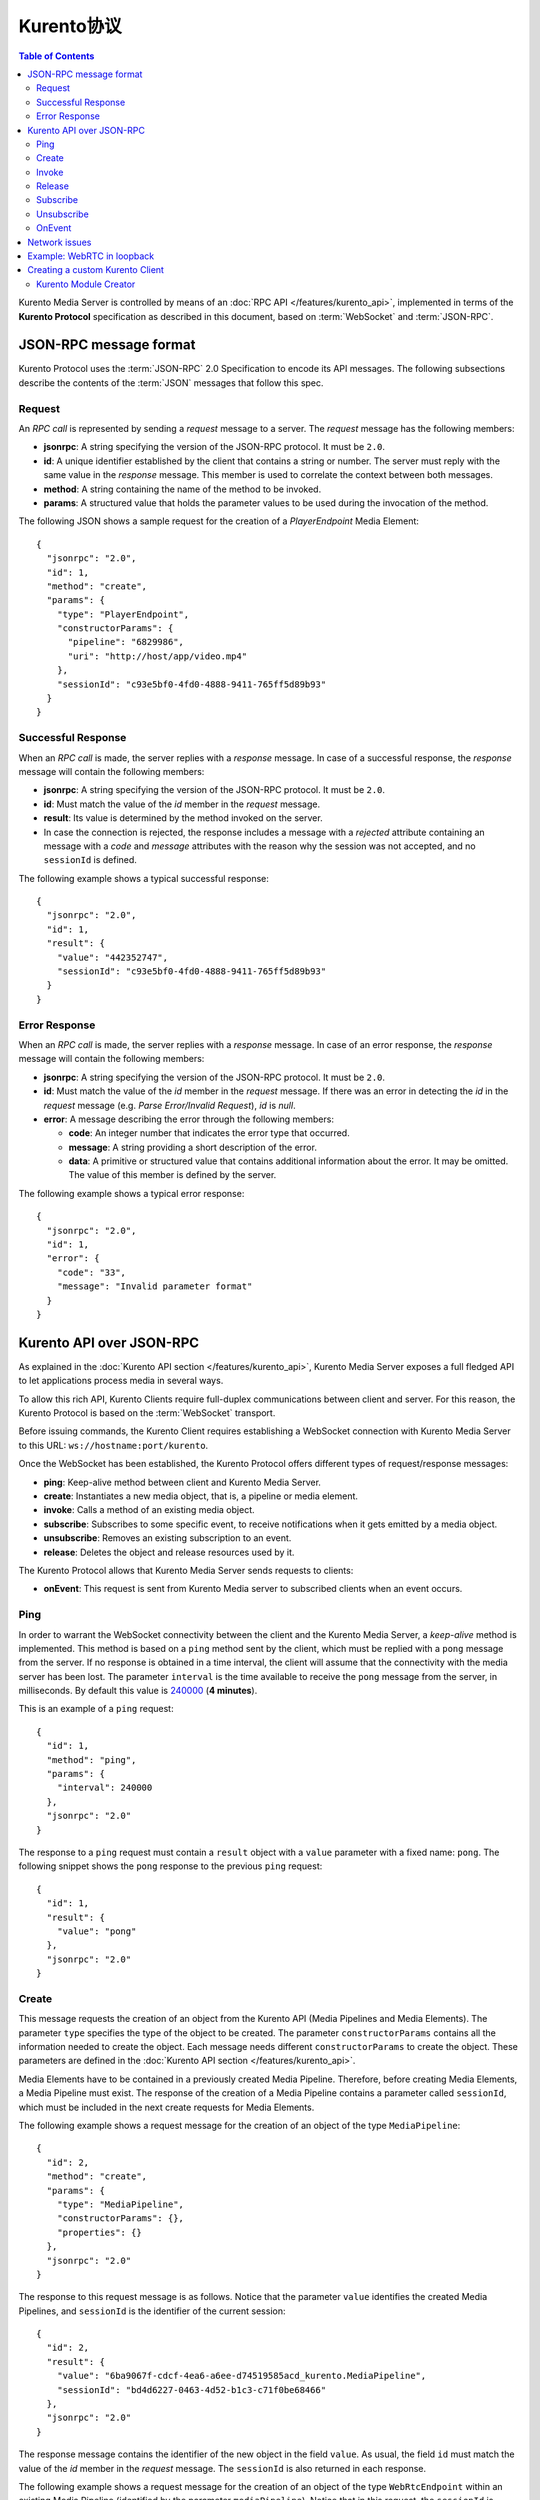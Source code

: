 .. highlight:: json

================
Kurento协议
================

.. contents:: Table of Contents

Kurento Media Server is controlled by means of an :doc:`RPC API </features/kurento_api>`, implemented in terms of the **Kurento Protocol** specification as described in this document, based on :term:`WebSocket` and :term:`JSON-RPC`.



JSON-RPC message format
=======================

Kurento Protocol uses the :term:`JSON-RPC` 2.0 Specification to encode its API messages. The following subsections describe the contents of the :term:`JSON` messages that follow this spec.



Request
-------

An *RPC call* is represented by sending a *request* message to a server. The *request* message has the following members:

- **jsonrpc**: A string specifying the version of the JSON-RPC protocol. It must be ``2.0``.
- **id**: A unique identifier established by the client that contains a string or number. The server must reply with the same value in the *response* message. This member is used to correlate the context between both messages.
- **method**: A string containing the name of the method to be invoked.
- **params**: A structured value that holds the parameter values to be used during the invocation of the method.

The following JSON shows a sample request for the creation of a `PlayerEndpoint` Media Element::

    {
      "jsonrpc": "2.0",
      "id": 1,
      "method": "create",
      "params": {
        "type": "PlayerEndpoint",
        "constructorParams": {
          "pipeline": "6829986",
          "uri": "http://host/app/video.mp4"
        },
        "sessionId": "c93e5bf0-4fd0-4888-9411-765ff5d89b93"
      }
    }



Successful Response
-------------------

When an *RPC call* is made, the server replies with a *response* message. In case of a successful response, the *response* message will contain the following members:

- **jsonrpc**: A string specifying the version of the JSON-RPC protocol. It must be ``2.0``.
- **id**: Must match the value of the *id* member in the *request* message.
- **result**: Its value is determined by the method invoked on the server.
- In case the connection is rejected, the response includes a message with a *rejected* attribute containing an message with a *code* and *message* attributes with the reason why the session was not accepted, and no ``sessionId`` is defined.

The following example shows a typical successful response::

    {
      "jsonrpc": "2.0",
      "id": 1,
      "result": {
        "value": "442352747",
        "sessionId": "c93e5bf0-4fd0-4888-9411-765ff5d89b93"
      }
    }



Error Response
--------------

When an *RPC call* is made, the server replies with a *response* message. In case of an error response, the *response* message will contain the following
members:

- **jsonrpc**: A string specifying the version of the JSON-RPC protocol. It must be ``2.0``.
- **id**: Must match the value of the *id* member in the *request* message. If there was an error in detecting the *id* in the *request* message (e.g. *Parse Error/Invalid Request*), *id* is *null*.
- **error**: A message describing the error through the following members:

  - **code**: An integer number that indicates the error type that occurred.
  - **message**: A string providing a short description of the error.
  - **data**: A primitive or structured value that contains additional information about the error. It may be omitted. The value of this member is defined by the server.

The following example shows a typical error response::

    {
      "jsonrpc": "2.0",
      "id": 1,
      "error": {
        "code": "33",
        "message": "Invalid parameter format"
      }
    }



Kurento API over JSON-RPC
=========================

As explained in the :doc:`Kurento API section </features/kurento_api>`, Kurento Media Server exposes a full fledged API to let applications process media in several ways.

To allow this rich API, Kurento Clients require full-duplex communications between client and server. For this reason, the Kurento Protocol is based on the :term:`WebSocket` transport.

Before issuing commands, the Kurento Client requires establishing a WebSocket connection with Kurento Media Server to this URL: ``ws://hostname:port/kurento``.

Once the WebSocket has been established, the Kurento Protocol offers different types of request/response messages:

- **ping**: Keep-alive method between client and Kurento Media Server.
- **create**: Instantiates a new media object, that is, a pipeline or media element.
- **invoke**: Calls a method of an existing media object.
- **subscribe**: Subscribes to some specific event, to receive notifications when it gets emitted by a media object.
- **unsubscribe**: Removes an existing subscription to an event.
- **release**: Deletes the object and release resources used by it.

The Kurento Protocol allows that Kurento Media Server sends requests to clients:

- **onEvent**: This request is sent from Kurento Media server to subscribed clients when an event occurs.



Ping
----

In order to warrant the WebSocket connectivity between the client and the Kurento Media Server, a *keep-alive* method is implemented. This method is based on a ``ping`` method sent by the client, which must be replied with a ``pong`` message from the server. If no response is obtained in a time interval, the client will assume that the connectivity with the media server has been lost. The parameter ``interval`` is the time available to receive the ``pong`` message from the server, in milliseconds. By default this value is `240000`_ (**4 minutes**).

.. _240000: https://github.com/Kurento/kurento-java/blob/6.9.0/kurento-client/src/main/java/org/kurento/client/KurentoClient.java#L55

This is an example of a ``ping`` request::

    {
      "id": 1,
      "method": "ping",
      "params": {
        "interval": 240000
      },
      "jsonrpc": "2.0"
    }

The response to a ``ping`` request must contain a ``result`` object with a ``value`` parameter with a fixed name: ``pong``. The following snippet shows the ``pong`` response to the previous ``ping`` request::

    {
      "id": 1,
      "result": {
        "value": "pong"
      },
      "jsonrpc": "2.0"
    }



Create
------

This message requests the creation of an object from the Kurento API (Media Pipelines and Media Elements). The parameter ``type`` specifies the type of the object to be created. The parameter ``constructorParams`` contains all the information needed to create the object. Each message needs different ``constructorParams`` to create the object. These parameters are defined in the :doc:`Kurento API section </features/kurento_api>`.

Media Elements have to be contained in a previously created Media Pipeline. Therefore, before creating Media Elements, a Media Pipeline must exist. The response of the creation of a Media Pipeline contains a parameter called ``sessionId``, which must be included in the next create requests for Media Elements.

The following example shows a request message for the creation of an object of the type ``MediaPipeline``::

    {
      "id": 2,
      "method": "create",
      "params": {
        "type": "MediaPipeline",
        "constructorParams": {},
        "properties": {}
      },
      "jsonrpc": "2.0"
    }

The response to this request message is as follows. Notice that the parameter ``value`` identifies the created Media Pipelines, and ``sessionId`` is the identifier of the current session::

    {
      "id": 2,
      "result": {
        "value": "6ba9067f-cdcf-4ea6-a6ee-d74519585acd_kurento.MediaPipeline",
        "sessionId": "bd4d6227-0463-4d52-b1c3-c71f0be68466"
      },
      "jsonrpc": "2.0"
    }

The response message contains the identifier of the new object in the field ``value``. As usual, the field ``id`` must match the value of the *id* member in the *request* message. The ``sessionId`` is also returned in each response.

The following example shows a request message for the creation of an object of the type ``WebRtcEndpoint`` within an existing Media Pipeline (identified by the parameter ``mediaPipeline``). Notice that in this request, the ``sessionId`` is already present, while in the previous example it was not (since at that point it was unknown for the client)::

    {
      "id": 3,
      "method": "create",
      "params": {
        "type": "WebRtcEndpoint",
        "constructorParams": {
          "mediaPipeline": "6ba9067f-cdcf-4ea6-a6ee-d74519585acd_kurento.MediaPipeline"
        },
        "properties": {},
        "sessionId": "bd4d6227-0463-4d52-b1c3-c71f0be68466"
      },
      "jsonrpc": "2.0"
    }

The response to this request message is as follows::

    {
      "id": 3,
      "result": {
        "value": "6ba9067f-cdcf-4ea6-a6ee-d74519585acd_kurento.MediaPipeline/087b7777-aab5-4787-816f-f0de19e5b1d9_kurento.WebRtcEndpoint",
        "sessionId": "bd4d6227-0463-4d52-b1c3-c71f0be68466"
      },
      "jsonrpc": "2.0"
    }



Invoke
------

This message requests the invocation of an operation in the specified object. The parameter ``object`` indicates the ``id`` of the object in which the operation will be invoked. The parameter ``operation`` carries the name of the operation to be executed. Finally, the parameter ``operationParams`` has the parameters needed to execute the operation.

The following example shows a request message for the invocation of the operation ``connect`` on a ``PlayerEndpoint`` connected to a ``WebRtcEndpoint``::

    {
      "id": 5,
      "method": "invoke",
      "params": {
        "object": "6ba9067f-cdcf-4ea6-a6ee-d74519585acd_kurento.MediaPipeline/76dcb8d7-5655-445b-8cb7-cf5dc91643bc_kurento.PlayerEndpoint",
        "operation": "connect",
        "operationParams": {
          "sink": "6ba9067f-cdcf-4ea6-a6ee-d74519585acd_kurento.MediaPipeline/087b7777-aab5-4787-816f-f0de19e5b1d9_kurento.WebRtcEndpoint"
        },
        "sessionId": "bd4d6227-0463-4d52-b1c3-c71f0be68466"
      },
      "jsonrpc": "2.0"
    }

The response message contains the value returned while executing the operation invoked in the object, or nothing if the operation doesn't return any value.

This is the typical response while invoking the operation ``connect`` (that doesn't return anything)::

    {
      "id": 5,
      "result": {
        "sessionId": "bd4d6227-0463-4d52-b1c3-c71f0be68466"
      },
      "jsonrpc": "2.0"
    }



Release
-------

This message requests releasing the resources of the specified object. The parameter ``object`` indicates the ``id`` of the object to be released::

    {
      "id": 36,
      "method": "release",
      "params": {
        "object": "6ba9067f-cdcf-4ea6-a6ee-d74519585acd_kurento.MediaPipeline",
        "sessionId": "bd4d6227-0463-4d52-b1c3-c71f0be68466"
      },
      "jsonrpc": "2.0"
    }

The response message only contains the ``sessionId``::

    {
      "id": 36,
      "result": {
        "sessionId": "bd4d6227-0463-4d52-b1c3-c71f0be68466"
      },
      "jsonrpc": "2.0"
    }



Subscribe
---------

This message requests the subscription to a certain kind of events in the specified object. The parameter ``object`` indicates the ``id`` of the object to subscribe for events. The parameter ``type`` specifies the type of the events. If a client is subscribed for a certain type of events in an object, each time an event is fired in this object a request with method ``onEvent`` is sent from Kurento Media Server to the client. This kind of request is described few sections later.

The following example shows a request message requesting the subscription of the event type ``EndOfStream`` on a ``PlayerEndpoint`` object::

    {
      "id": 11,
      "method": "subscribe",
      "params": {
        "type": "EndOfStream",
        "object": "6ba9067f-cdcf-4ea6-a6ee-d74519585acd_kurento.MediaPipeline/76dcb8d7-5655-445b-8cb7-cf5dc91643bc_kurento.PlayerEndpoint",
        "sessionId": "bd4d6227-0463-4d52-b1c3-c71f0be68466"
      },
      "jsonrpc": "2.0"
    }

The response message contains the subscription identifier. This value can be used later to remove this subscription.

This is  the response of the subscription request. The  ``value`` attribute contains the subscription id::

    {
      "id": 11,
      "result": {
        "value": "052061c1-0d87-4fbd-9cc9-66b57c3e1280",
        "sessionId": "bd4d6227-0463-4d52-b1c3-c71f0be68466"
      },
      "jsonrpc": "2.0"
    }



Unsubscribe
-----------

This message requests the cancellation of a previous event subscription. The parameter ``subscription`` contains the subscription ``id`` received from the server when the subscription was created.

The following example shows a request message requesting the cancellation of the subscription ``353be312-b7f1-4768-9117-5c2f5a087429`` for a given ``object``::

    {
      "id": 38,
      "method": "unsubscribe",
      "params": {
        "subscription": "052061c1-0d87-4fbd-9cc9-66b57c3e1280",
        "object": "6ba9067f-cdcf-4ea6-a6ee-d74519585acd_kurento.MediaPipeline/76dcb8d7-5655-445b-8cb7-cf5dc91643bc_kurento.PlayerEndpoint",
        "sessionId": "bd4d6227-0463-4d52-b1c3-c71f0be68466"
      },
      "jsonrpc": "2.0"
    }

The response message only contains the ``sessionId``::

    {
      "id": 38,
      "result": {
        "sessionId": "bd4d6227-0463-4d52-b1c3-c71f0be68466"
      },
      "jsonrpc": "2.0"
    }



OnEvent
-------

When a client is subscribed to some events from an object, the server sends an ``onEvent`` request each time an event of that type is fired in the object. This is possible because the Kurento Protocol is implemented with WebSockets and there is a full duplex channel between client and server. The request that server sends to client has all the information about the event:

- **source**: The object source of the event.
- **type**: The type of the event.
- **timestamp**: Date and time of the media server.
- **tags**: Media elements can be labeled using the methods ``setSendTagsInEvents`` and ``addTag``, present in each element. These tags are key-value metadata that can be used by developers for custom purposes. Tags are returned with each event by the media server in this field.

The following example shows a notification sent from server to client, notifying of an event ``EndOfStream`` for a ``PlayerEndpoint`` object::

    {
      "jsonrpc":"2.0",
      "method":"onEvent",
      "params":{
        "value":{
          "data":{
            "source":"681f1bc8-2d13-4189-a82a-2e2b92248a21_kurento.MediaPipeline/e983997e-ac19-4f4b-9575-3709af8c01be_kurento.PlayerEndpoint",
            "tags":[],
            "timestamp":"1441277150",
            "type":"EndOfStream"
          },
          "object":"681f1bc8-2d13-4189-a82a-2e2b92248a21_kurento.MediaPipeline/e983997e-ac19-4f4b-9575-3709af8c01be_kurento.PlayerEndpoint",
          "type":"EndOfStream"
        }
      }
    }

Notice that this message has no ``id`` field due to the fact that no response is required.



Network issues
==============

Resources handled by KMS are high-consuming. For this reason, KMS implements a garbage collector.

A Media Element is collected when the client is disconnected longer than 4 minutes. After that time, these media elements are disposed automatically. Therefore, the WebSocket connection between client and KMS shoul be active at all times. In case of temporary network disconnection, KMS implements a mechanism that allows the client to reconnect.

For this, there is a special kind of message with the format shown below. This message allows a client to reconnect to the same KMS instance to which it was previously connected::

    {
      "jsonrpc": "2.0",
      "id": 7,
      "method": "connect",
      "params": {
        "sessionId":"4f5255d5-5695-4e1c-aa2b-722e82db5260"
      }
    }

If KMS replies as follows::

    {
      "jsonrpc": "2.0",
      "id": 7,
      "result": {
        "sessionId":"4f5255d5-5695-4e1c-aa2b-722e82db5260"
      }
    }

... this means that the client was able to reconnect to the same KMS instance. In case of reconnection to a different KMS instance, the message is the following::

    {
      "jsonrpc":"2.0",
      "id": 7,
      "error":{
        "code":40007,
        "message":"Invalid session",
        "data":{
          "type":"INVALID_SESSION"
        }
      }
    }

In this case, the client is supposed to invoke the ``connect`` primitive once again in order to get a new ``sessionId``::

    {
      "jsonrpc":"2.0",
      "id": 7,
      "method":"connect"
    }



Example: WebRTC in loopback
===========================

This section describes an example of the messages exchanged between a Kurento Client and the Kurento Media Server, in order to create a WebRTC in loopback. This example is fully depicted in the :doc:`Tutorials section </user/tutorials>`. The steps are the following:

1. Client sends a request message in order to create a Media Pipeline::

    {
      "id":1,
      "method":"create",
      "params":{
        "type":"MediaPipeline",
        "constructorParams":{},
        "properties":{}
      },
      "jsonrpc":"2.0"
    }

2. KMS sends a response message with the identifier for the Media Pipeline and
the Media Session::

    {
      "id":1,
      "result":{
        "value":"c4a84b47-1acd-4930-9f6d-008c10782dfe_MediaPipeline",
        "sessionId":"ba4be2a1-2b09-444e-a368-f81825a6168c"
      },
      "jsonrpc":"2.0"
    }

3. Client sends a request to create a ``WebRtcEndpoint``::

    {
      "id":2,
      "method":"create",
      "params":{
        "type":"WebRtcEndpoint",
        "constructorParams":{
          "mediaPipeline":"c4a84b47-1acd-4930-9f6d-008c10782dfe_MediaPipeline"
        },
        "properties": {},
        "sessionId":"ba4be2a1-2b09-444e-a368-f81825a6168c"
      },
      "jsonrpc":"2.0"
    }

4. KMS creates the ``WebRtcEndpoint`` and sends back to the client the Media Element identifier::

    {
      "id":2,
      "result":{
        "value":"c4a84b47-1acd-4930-9f6d-008c10782dfe_MediaPipeline/e72a1ff5-e416-48ff-99ef-02f7fadabaf7_WebRtcEndpoint",
        "sessionId":"ba4be2a1-2b09-444e-a368-f81825a6168c"
      },
      "jsonrpc":"2.0"
    }

5. Client invokes the ``connect`` primitive in the ``WebRtcEndpoint`` in order to create a loopback::

    {
      "id":3,
      "method":"invoke",
      "params":{
        "object":"c4a84b47-1acd-4930-9f6d-008c10782dfe_MediaPipeline/e72a1ff5-e416-48ff-99ef-02f7fadabaf7_WebRtcEndpoint",
        "operation":"connect",
        "operationParams":{
          "sink":"c4a84b47-1acd-4930-9f6d-008c10782dfe_MediaPipeline/e72a1ff5-e416-48ff-99ef-02f7fadabaf7_WebRtcEndpoint"
        },
        "sessionId":"ba4be2a1-2b09-444e-a368-f81825a6168c"
      },
      "jsonrpc":"2.0"
    }

6. KMS carries out the connection and acknowledges the operation::

    {
      "id":3,
      "result":{
        "sessionId":"ba4be2a1-2b09-444e-a368-f81825a6168c"
      },
      "jsonrpc":"2.0"
    }

7. Client invokes the ``processOffer`` primitive in the ``WebRtcEndpoint`` in order to start the :term:`SDP Offer/Answer` negotiation for WebRTC::

    {
      "id":4,
      "method":"invoke",
      "params":{
        "object":"c4a84b47-1acd-4930-9f6d-008c10782dfe_MediaPipeline/e72a1ff5-e416-48ff-99ef-02f7fadabaf7_WebRtcEndpoint",
        "operation":"processOffer",
        "operationParams":{
          "offer":"SDP"
        },
        "sessionId":"ba4be2a1-2b09-444e-a368-f81825a6168c"
      },
      "jsonrpc":"2.0"
    }

8. KMS carries out the SDP negotiation and returns the SDP Answer::

    {
      "id":4,
      "result":{
        "value":"SDP"
      },
      "jsonrpc":"2.0"
    }



Creating a custom Kurento Client
================================

In order to implement a Kurento Client you need to follow the reference documentation. The best way to know all details is to take a look to the IDL file that defines the interface of the Kurento elements.

We have defined a custom IDL format based on JSON. From it, we automatically generate the client code for the Kurento Client libraries:

- `KMS core <https://github.com/Kurento/kms-core/blob/master/src/server/interface/core.kmd.json>`__

- `KMS elements <https://github.com/Kurento/kms-elements/tree/master/src/server/interface>`__

- `KMS filters <https://github.com/Kurento/kms-filters/tree/master/src/server/interface>`__



Kurento Module Creator
----------------------

Kurento Clients contain code that is automatically generated from the IDL interface files, using a tool named **Kurento Module Creator**. This tool can be also used to create custom clients in other languages.

Kurento Module Creator can be installed in an Ubuntu machine using the  following command:

.. sourcecode:: bash

   sudo apt-get install kurento-module-creator

The aim of this tool is to generate the client code and also the glue code
needed in the server-side. For code generation it uses `Freemarker <https://freemarker.apache.org/>`__ as the template engine. The typical way to use Kurento Module Creator is by running a command like this:

.. sourcecode:: bash

   kurento-module-creator -c <CODEGEN_DIR> -r <ROM_FILE> -r <TEMPLATES_DIR>

Where:

- ``CODEGEN_DIR``: Destination directory for generated files.
- ``ROM_FILE``: A space-separated list of *Kurento Media Element Description* (kmd files), or folders containing these files. For example, you can take a look to the kmd files within the `Kurento Media Server <https://github.com/Kurento/kurento-media-server/tree/master/scaffold>`__ source code.
- ``TEMPLATES_DIR``: Directory that contains template files. As an example,
  you can take a look to the internal `Java templates <https://github.com/Kurento/kurento-java/tree/master/kurento-client/src/main/resources/templates>`__ and `JavaScript templates <https://github.com/Kurento/kurento-client-js/tree/master/templates>`__ directories.
